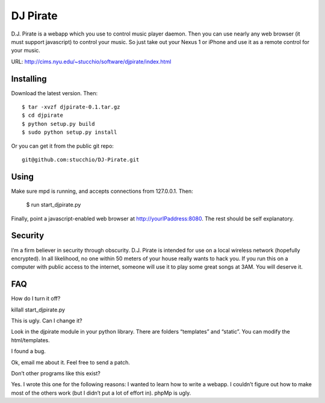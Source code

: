 =========
DJ Pirate
=========

D.J. Pirate is a webapp which you use to control music player daemon. Then you can use nearly any web browser (it must support javascript) to control your music. So just take out your Nexus 1 or iPhone and use it as a remote control for your music.

URL: http://cims.nyu.edu/~stucchio/software/djpirate/index.html

Installing
==========

Download the latest version. Then::

    $ tar -xvzf djpirate-0.1.tar.gz
    $ cd djpirate
    $ python setup.py build
    $ sudo python setup.py install

Or you can get it from the public git repo::

    git@github.com:stucchio/DJ-Pirate.git


Using
=====

Make sure mpd is running, and accepts connections from 127.0.0.1. Then:

    $ run start_djpirate.py

Finally, point a javascript-enabled web browser at http://yourIPaddress:8080. The rest should be self explanatory.

Security
========

I’m a firm believer in security through obscurity. D.J. Pirate is intended for use on a local wireless network (hopefully encrypted). In all likelihood, no one within 50 meters of your house really wants to hack you. If you run this on a computer with public access to the internet, someone will use it to play some great songs at 3AM. You will deserve it.

FAQ
===

How do I turn it off?

killall start_djpirate.py

This is ugly. Can I change it?

Look in the djpirate module in your python library. There are folders “templates” and “static”. You can modify the html/templates.

I found a bug.

Ok, email me about it. Feel free to send a patch.



Don’t other programs like this exist?

Yes. I wrote this one for the following reasons:
I wanted to learn how to write a webapp.
I couldn’t figure out how to make most of the others work (but I didn’t put a lot of effort in).
phpMp is ugly.
